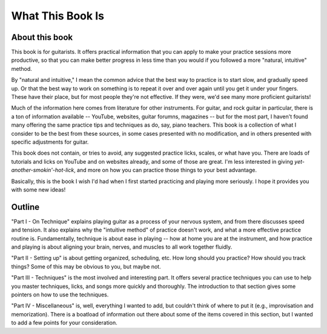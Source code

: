 What This Book Is
-----------------

.. todo:: fill in content for what-this-book-is.rst

About this book
^^^^^^^^^^^^^^^

This book is for guitarists.  It offers practical information that you can apply to make your practice sessions more productive, so that you can make better progress in less time than you would if you followed a more "natural, intuitive" method.

By "natural and intuitive," I mean the common advice that the best way to practice is to start slow, and gradually speed up.  Or that the best way to work on something is to repeat it over and over again until you get it under your fingers.  These have their place, but for most people they're not effective.  If they were, we'd see many more proficient guitarists!

Much of the information here comes from literature for other instruments.  For guitar, and rock guitar in particular, there is a ton of information available -- YouTube, websites, guitar forumns, magazines -- but for the most part, I haven't found many offering the same practice tips and techniques as do, say, piano teachers.  This book is a collection of what I consider to be the best from these sources, in some cases presented with no modification, and in others presented with specific adjustments for guitar.

This book does not contain, or tries to avoid, any suggested practice licks, scales, or what have you.  There are loads of tutorials and licks on YouTube and on websites already, and some of those are great.  I'm less interested in giving *yet-another-smokin'-hot-lick*, and more on how you can practice those things to your best advantage.

Basically, this is the book I wish I'd had when I first started practicing and playing more seriously.  I hope it provides you with some new ideas!

Outline
^^^^^^^

"Part I - On Technique" explains playing guitar as a process of your nervous system, and from there discusses speed and tension.  It also explains why the "intuitive method" of practice doesn't work, and what a more effective practice routine is.  Fundamentally, technique is about ease in playing -- how at home you are at the instrument, and how practice and playing is about aligning your brain, nerves, and muscles to all work together fluidly.

"Part II - Setting up" is about getting organized, scheduling, etc.  How long should you practice?  How should you track things?  Some of this may be obvious to you, but maybe not.

"Part III - Techniques" is the most involved and interesting part.  It offers several practice techniques you can use to help you master techniques, licks, and songs more quickly and thoroughly.  The introduction to that section gives some pointers on how to use the techniques.

"Part IV - Miscellaneous" is, well, everything I wanted to add, but couldn't think of where to put it (e.g., improvisation and memorization).  There is a boatload of information out there about some of the items covered in this section, but I wanted to add a few points for your consideration.

.. todo:: fix this intro thing

